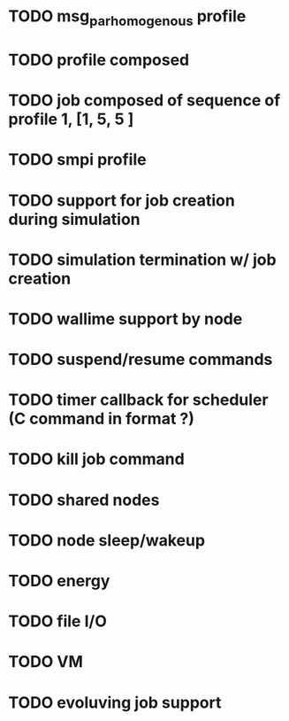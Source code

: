 
* TODO msg_par_homogenous profile
* TODO profile composed
* TODO job composed of sequence of profile 1, [1, 5, 5 ]
* TODO smpi profile
* TODO support for job creation during simulation
* TODO simulation termination w/ job creation 
* TODO wallime support by node
* TODO suspend/resume commands
* TODO timer callback for scheduler (C command in format ?)
* TODO kill job command
* TODO shared nodes
* TODO node sleep/wakeup 
* TODO energy
* TODO file I/O
* TODO VM
* TODO evoluving job support 
